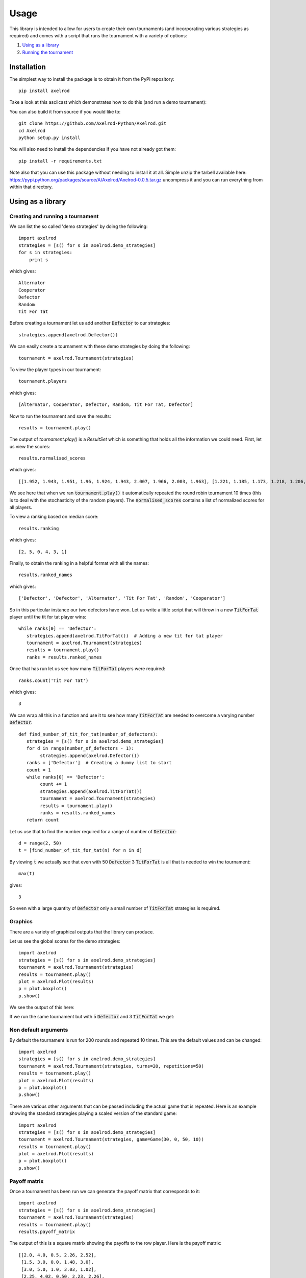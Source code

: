 Usage
=====

This library is intended to allow for users to create their own tournaments (and
incorporating various strategies as required) and comes with a script that runs
the tournament with a variety of options:

1. `Using as a library`_
2. `Running the tournament`_


Installation
------------

The simplest way to install the package is to obtain it from the PyPi
repository::

    pip install axelrod

Take a look at this asciicast which demonstrates how to do this (and run a demo
tournament):

.. image:: https://asciinema.org/a/18590.png
    :width: 50%
    :align: center
    :target: https://asciinema.org/a/18590

You can also build it from source if you would like to::

    git clone https://github.com/Axelrod-Python/Axelrod.git
    cd Axelrod
    python setup.py install

You will also need to install the dependencies if you have not already got
them::

    pip install -r requirements.txt

Note also that you can use this package without needing to install it at all.
Simple unzip the tarbell available here:
`<https://pypi.python.org/packages/source/A/Axelrod/Axelrod-0.0.5.tar.gz>`_
uncompress it and you can run everything from within that directory.

Using as a library
------------------

Creating and running a tournament
^^^^^^^^^^^^^^^^^^^^^^^^^^^^^^^^^

We can list the so called 'demo strategies' by doing the following::

    import axelrod
    strategies = [s() for s in axelrod.demo_strategies]
    for s in strategies:
        print s

which gives::

    Alternator
    Cooperator
    Defector
    Random
    Tit For Tat

Before creating a tournament let us add another :code:`Defector` to our strategies::

    strategies.append(axelrod.Defector())

We can easily create a tournament with these demo strategies by doing the following::

    tournament = axelrod.Tournament(strategies)

To view the player types in our tournament::

    tournament.players

which gives::

    [Alternator, Cooperator, Defector, Random, Tit For Tat, Defector]

Now to run the tournament and save the results::

    results = tournament.play()

The output of `tournament.play()` is a `ResultSet` which is something that holds all the information we could need.
First, let us view the scores::

    results.normalised_scores

which gives::

    [[1.952, 1.943, 1.951, 1.96, 1.924, 1.943, 2.007, 1.966, 2.003, 1.963], [1.221, 1.185, 1.173, 1.218, 1.206, 1.218, 1.221, 1.224, 1.188, 1.221], [2.588, 2.616, 2.608, 2.632, 2.588, 2.624, 2.612, 2.532, 2.588, 2.564], [1.917, 1.896, 1.901, 1.884, 1.931, 1.896, 1.87, 1.912, 1.886, 1.899], [1.967, 1.94, 1.929, 1.934, 1.957, 1.959, 1.948, 1.95, 1.937, 1.955], [2.636, 2.664, 2.632, 2.592, 2.588, 2.644, 2.604, 2.572, 2.612, 2.588]]

We see here that when we ran :code:`tournament.play()` it automatically repeated the round robin tournament 10 times (this is to deal with the stochasticity of the random players).
The :code:`normalised_scores` contains a list of normalized scores for all players.

To view a ranking based on median score::

    results.ranking

which gives::

    [2, 5, 0, 4, 3, 1]

Finally, to obtain the ranking in a helpful format with all the names::

    results.ranked_names

which gives::

   ['Defector', 'Defector', 'Alternator', 'Tit For Tat', 'Random', 'Cooperator']

So in this particular instance our two defectors have won.
Let us write a little script that will throw in a new :code:`TitForTat` player until the tit for tat player wins::

    while ranks[0] == 'Defector':
       strategies.append(axelrod.TitForTat())  # Adding a new tit for tat player
       tournament = axelrod.Tournament(strategies)
       results = tournament.play()
       ranks = results.ranked_names

Once that has run let us see how many :code:`TitForTat` players were required::

    ranks.count('Tit For Tat')

which gives::

    3

We can wrap all this in a function and use it to see how many :code:`TitForTat` are needed to overcome a varying number :code:`Defector`::

    def find_number_of_tit_for_tat(number_of_defectors):
       strategies = [s() for s in axelrod.demo_strategies]
       for d in range(number_of_defectors - 1):
            strategies.append(axelrod.Defector())
       ranks = ['Defector']  # Creating a dummy list to start
       count = 1
       while ranks[0] == 'Defector':
            count += 1
            strategies.append(axelrod.TitForTat())
            tournament = axelrod.Tournament(strategies)
            results = tournament.play()
            ranks = results.ranked_names
       return count

Let us use that to find the number required for a range of number of :code:`Defector`::

    d = range(2, 50)
    t = [find_number_of_tit_for_tat(n) for n in d]

By viewing :code:`t` we actually see that even with 50 :code:`Defector` 3 :code:`TitForTat` is all that is needed to win the tournament::

    max(t)

gives::

    3

So even with a large quantity of :code:`Defector` only a small number of
:code:`TitForTat` strategies is required.


Graphics
^^^^^^^^

There are a variety of graphical outputs that the library can produce.

Let us see the global scores for the demo strategies::

    import axelrod
    strategies = [s() for s in axelrod.demo_strategies]
    tournament = axelrod.Tournament(strategies)
    results = tournament.play()
    plot = axelrod.Plot(results)
    p = plot.boxplot()
    p.show()

We see the output of this here:

.. image:: _static/usage/demo_strategies_boxplot.svg
   :width: 50%
   :align: center

If we run the same tournament but with 5 :code:`Defector` and 3 :code:`TitForTat` we get:

.. image:: _static/usage/demo_strategies-5-Defector-3-TitForTat.svg
   :width: 50%
   :align: center

Non default arguments
^^^^^^^^^^^^^^^^^^^^^

By default the tournament is run for 200 rounds and repeated 10 times. This are
the default values and can be changed::

    import axelrod
    strategies = [s() for s in axelrod.demo_strategies]
    tournament = axelrod.Tournament(strategies, turns=20, repetitions=50)
    results = tournament.play()
    plot = axelrod.Plot(results)
    p = plot.boxplot()
    p.show()


.. image:: _static/usage/demo_strategies_20_turns_50_repetitions.svg
   :width: 50%
   :align: center


There are various other arguments that can be passed including the actual game
that is repeated. Here is an example showing the standard strategies playing a
scaled version of the standard game::

    import axelrod
    strategies = [s() for s in axelrod.demo_strategies]
    tournament = axelrod.Tournament(strategies, game=Game(30, 0, 50, 10))
    results = tournament.play()
    plot = axelrod.Plot(results)
    p = plot.boxplot()
    p.show()


.. image:: _static/usage/demo_strategies_scaled_games.svg
   :width: 50%
   :align: center

Payoff matrix
^^^^^^^^^^^^^

Once a tournament has been run we can generate the payoff matrix that corresponds to it::

    import axelrod
    strategies = [s() for s in axelrod.demo_strategies]
    tournament = axelrod.Tournament(strategies)
    results = tournament.play()
    results.payoff_matrix

The output of this is a square matrix showing the payoffs to the row player. Here is the payoff matrix::

     [[2.0, 4.0, 0.5, 2.26, 2.52],
      [1.5, 3.0, 0.0, 1.48, 3.0],
      [3.0, 5.0, 1.0, 3.03, 1.02],
      [2.25, 4.02, 0.50, 2.23, 2.26],
      [2.49, 3.0, 1.0, 2.25, 3.0]]

(We can also view the standard deviations using `results.payoff_stddevs`)

Again, if :code:`matplotlib` is installed we can visualise this::

    plot = axelrod.Plot(results)
    p = plot.payoff()
    p.show()

this is shown here:

.. image:: _static/usage/demo_strategies_payoff.svg
   :width: 50%
   :align: center

As an aside we can use this matrix with `gambit <http://gambit.sourceforge.net/>`_ or `sagemath <http://sagemath.org/>`_ to compute the Nash equilibria for the corresponding normal form game. Here is how to do this in Sage::

    # This is not part of the Axelrod module (run in Sage)
    A = matrix([[3.0 , 1.0 , 4.5 , 2.77 , 2.49],
               [3.5 , 2.0 , 5.0 , 3.499, 2.0],
               [2.0 , 0.0 , 4.0 , 1.96 , 3.98],
               [2.74, 1.00, 4.51, 2.77 , 2.71],
               [2.51, 2.0 , 4.01, 2.73 , 2.0]])
    g = NormalFormGame([A, A.transpose()])
    g.obtain_nash(maximization=False)

You can run the above code in a public `SageMathCloud sheet here <https://cloud.sagemath.com/projects/2caafc5b-408d-46cd-be4f-db5d1cb06886/files/axelrod.sagews>`_. The output is shown here::

    [[(0, 0, 0, 0, 1), (0, 0, 0, 0, 1)],
     [(0, 0, 0, 0, 1), (0, 49/149, 0, 0, 100/149)],
     [(0, 0, 198/199, 0, 1/199), (0, 0, 198/199, 0, 1/199)],
     [(0, 0, 1, 0, 0), (0, 0, 1, 0, 0)],
     [(0, 49/149, 0, 0, 100/149), (0, 0, 0, 0, 1)],
     [(0, 49/149, 0, 0, 100/149), (0, 49/149, 0, 0, 100/149)]]

Recall the ordering of the players::

    [Alternator, Cooperator, Defector, Random, Tit For Tat, Defector]

Thus we see that there are multiple Nash equilibria for this game. Two pure equilibria that involve both players playing :code:`Defector` and both players playing :code:`TitForTat`.

The ResultSet object also includes the 'wins' attribute, which is derived from the payoff matrix and lists the number of wins for each player::

  import axelrod
  strategies = [s() for s in axelrod.demo_strategies]
  tournament = axelrod.Tournament(strategies)
  results = tournament.play()
  results.wins

The resulting wins matrix is::

  [
  [0, 0, 0, 0, 0, 0, 0, 0, 0, 0],
  [8, 8, 8, 8, 8, 8, 8, 8, 8, 8],
  [0, 0, 0, 0, 0, 0, 0, 0, 0, 0],
  [2, 2, 2, 2, 2, 2, 2, 2, 2, 2],
  [4, 2, 2, 2, 4, 4, 4, 4, 4, 4]
  ]

which shows, for example, that Cooperator had 0 wins, Defector won 8 times in each repetition and Random won 4 times in the first repetition and twice in the second.

For any tournament, a plot of the distribution of wins is created, much like the
plot for the distribution of mean scores. For the demo strategies we create the
plot as follows::

    import axelrod
    strategies = [s() for s in axelrod.demo_strategies]
    tournament = axelrod.Tournament(strategies, game=Game(30, 0, 50, 10))
    results = tournament.play()
    plot = axelrod.Plot(results)
    p = plot.winplot()
    p.show()

This produces:

.. image:: _static/usage/demo_strategies_winplot.svg
   :width: 50%
   :align: center

In this case most of the strategies are deterministic, so there is not much
variation in the distributions. See below for a more complex example.

Noisy Tournaments
^^^^^^^^^^^^^^^^^

A common variation on iterated prisoner's dilemma tournaments is to add
stochasticity in the choice of plays, simply called noise. This noise is
indroduced by flipping plays between 'C' and 'D' with some probability
that is applied to all plays after they are delivered by the player.

The presence of this persistant bakground noise causes some strategies
to behave substantially differently. For example, TitForTat can fall into
defection loops with itself when there is noise. While TitForTat would usually
cooperate well with itself::

 C C C C C ...
 C C C C C ...

Noise can cause a C to flip to a D (or vice versa), disrupting the
cooperative chain::

 C C C D C D C D D D ...
 C C C C D C D D D D ...

The defections continue until multiple noise events return the plays to CC.
Even a small amount of noise changes the stationary distribution (the
long run averages of the plays per round) of TitForTat versus itself from
always cooperating with itself to being evenly distributed over the four
round possibilities CD, DC, CD, DD, substantially lowering the average
score per round. Moreover, TitForTat is now outplayed by other strategies
such as WinStayLoseShift that are more robust in the presence of noise.

Adding noise makes a dramatic difference in the pairwise payoffs (5% on right):

.. |pairwise_no_noise| image:: http://axelrod-python.github.io/tournament/assets/strategies_payoff.svg
   :width: 75%
   :align: middle
   :alt: Pairwise payoffs without noise

.. |pairwise_5_noise| image:: http://axelrod-python.github.io/tournament/assets/strategies_payoff_noise_5.svg
   :width: 75%
   :align: middle
   :alt: Pairwise payoffs with 5% noise

+---------------------+--------------------+
| |pairwise_no_noise| | |pairwise_5_noise| |
+---------------------+--------------------+

and accordingly to the ranking of strategies overall:

.. |boxplot_no_noise| image:: http://axelrod-python.github.io/tournament/assets/strategies_boxplot.svg
   :width: 75%
   :align: middle
   :alt: Strategy performance without noise

.. |boxplot_5_noise| image:: http://axelrod-python.github.io/tournament/assets/strategies_boxplot_noise_5.svg
   :width: 75%
   :align: middle
   :alt: Strategy performance with 5% noise

+--------------------+-------------------+
| |boxplot_no_noise| | |boxplot_5_noise| |
+--------------------+-------------------+

as well as the distributions of wins:

and accordingly to the ranking of strategies overall:

.. |winplot_no_noise| image:: http://axelrod-python.github.io/tournament/assets/strategies_winplot.svg
   :width: 75%
   :align: middle
   :alt: Strategy performance without noise

.. |winplot_5_noise| image:: http://axelrod-python.github.io/tournament/assets/strategies_winplot_noise_5.svg
   :width: 75%
   :align: middle
   :alt: Strategy performance with 5% noise

+--------------------+-------------------+
| |winplot_no_noise| | |winplot_5_noise| |
+--------------------+-------------------+


To run a noisy tournament, just use the keyword argument `noise` when
creating tournaments. Both `run_axelrod` and the utility function
`run_tournaments` accept and passthrough the noise argument. To run the
default tournament from the command line with 5% noise simply use::

    python run_axelrod --noise 0.05

When creating tournaments, add noise with a keyword argument at the time of creation::

    import axelrod
    strategies = [s() for s in axelrod.ordinary_strategies]
    noise = 0.1
    tournament = axelrod.Tournament(strategies, noise=noise)
    results = tournament.play()
    plot = axelrod.Plot(results)
    p = plot.boxplot()
    p.show()

Ecological variant
^^^^^^^^^^^^^^^^^^

To further study how this system evolves over time and how robust some of the observations we have made are let us look at how this game can be interpreted in an ecological setting.

The previous examples seem to indicate that even with a large amount of :code:`Defector`, :code:`TitForTat` wins the tournament.
However, the Nash equilibria for the demo tournament shows that we have equilibria involving both those two strategies.

An ecological variant of the tournament can be run with this library which allows to see how each strategy does in a population over time where the performance in the tournament indicates how likely the given strategy is to reproduce.  To create such a variant simply run::

    import axelrod
    strategies = [s() for s in axelrod.demo_strategies]
    tournament = axelrod.Tournament(strategies)
    results = tournament.play()
    eco = axelrod.Ecosystem(results)
    eco.reproduce(100) # Evolve the population over 100 time steps
    plot = axelrod.Plot(results)
    p = plot.stackplot(eco.population_sizes)
    p.show()

We see the output here:

.. image:: _static/usage/demo_strategies_reproduce.svg
   :width: 50%
   :align: center

We see that the :code:`Defector` population starts to grow before the :code:`TitForTat` population takes over leaving some :code:`Cooperator` as well.
The final population is completely cooperative.

We can see how this differs when the initial population contains a large number of :code:`Defector`::

    import axelrod
    strategies = [s() for s in axelrod.demo_strategies]
    tournament = axelrod.Tournament(strategies)
    results = tournament.play()
    eco = axelrod.Ecosystem(results, population=[.1, .05, .7, .1, .05])
    eco.reproduce(50) # Evolve the population over 50 time steps
    plot = axelrod.Plot(results)
    p = plot.stackplot(eco.population_sizes)
    p.show()

We see the output here:

.. image:: _static/usage/demo_strategies-reproduce-large-initial-D.svg
   :width: 50%
   :align: center

Here is a with an even larger initial number of :code:`Defector` (note that it takes a little longer to stabilise)::

    import axelrod
    strategies = [s() for s in axelrod.demo_strategies]
    tournament = axelrod.Tournament(strategies)
    results = tournament.play()
    eco = axelrod.Ecosystem(results, population=[.1, .05, 7, .1, .05])
    eco.reproduce(140) # Evolve the population over 140 time steps
    plot = axelrod.Plot(results)
    p = plot.stackplot(eco.population_sizes)
    p.show()

The output is shown here:

.. image:: _static/usage/demo_strategies-reproduce-huge-initial-D.svg
   :width: 50%
   :align: center

Morality Metrics
^^^^^^^^^^^^^^^^

Tyler Singer-Clark's June 2014 paper, "Morality Metrics On Iterated Prisoner’s Dilemma Players," describes several interesting metrics which may be used to analyse IPD tournaments all of which are available within the ResultSet class. (Tyler's paper is available here: http://www.scottaaronson.com/morality.pdf).

Each metric depends upon the cooperation rate of the players, defined by Tyler Singer-Clark as:

.. math::

    CR(b) = \frac{C(b)}{TT}

where C(b) is the total number of turns where a player chose to cooperate and TT is the total number of turns played.

A matrix of cooperation rates is available within a tournament's ResultSet::

    import axelrod
    strategies = [s() for s in axelrod.demo_strategies]
    tournament = axelrod.Tournament(strategies)
    results = tournament.play()
    results.normalised_cooperation

The output of this is a square matrix showing the cooperation rates of the row player::

     [[0.5, 0.5, 0.5, 0.5, 0.5],
      [1.0, 1.0, 1.0, 1.0, 1.0],
      [0.0, 0.0, 0.0, 0.0, 0.0],
      [0.5185, 0.4855, 0.5035, 0.511, 0.488],
      [0.505, 1.0, 0.005, 0.49, 1.0]]

There is also a 'good parter' matrix showing how often a player cooperated at least as much as its opponent::

    results.good_partner_matrix

Each of the metrics described in Tyler's paper is avaiable as follows::

    results.cooperation_rating
    results.good_partner_rating
    results.eigenjesus_rating
    results.eigenmoses_rating

Running the tournament
----------------------

Once :code:`axelrod` is installed you have access to a `run_axelrod` script that will
do most of what you need.

To view the help for the :code:`run_axelrod` file run::

    run_axelrod.py

Note that if you have not installed the package you can still used this script
directly from the repository::

    python run_axelrod -h

There are a variety of options that include:

- Excluding certain strategy sets.
- Not running the ecological variant.
- Running the rounds of the tournament in parallel.
- Include background noise

Particular parameters can also be changed:

- The output directory for the plot and csv files.
- The number of turns and repetitions for the tournament.

Here is a command that will run the whole tournament, excluding the strategies
that do not obey Axelrod's original rules and using all available CPUS::

    run_axelrod --xc -p 0

Here are some of the plots that are output when running with the latest total number of strategies:

The results from the tournament itself (ordered by median score):

.. image:: http://axelrod-python.github.io/tournament/assets/strategies_boxplot.svg
   :width: 50%
   :align: center

The distributions of head-to-head wins for each strategy:

.. image:: http://axelrod-python.github.io/tournament/assets/strategies_winplot.svg
   :width: 50%
   :align: center


The payoff matrix from that tournament:

.. image:: http://axelrod-python.github.io/tournament/assets/strategies_payoff.svg
   :width: 50%
   :align: center

The ecological variant:

.. image:: http://axelrod-python.github.io/tournament/assets/strategies_reproduce.svg
   :width: 50%
   :align: center

